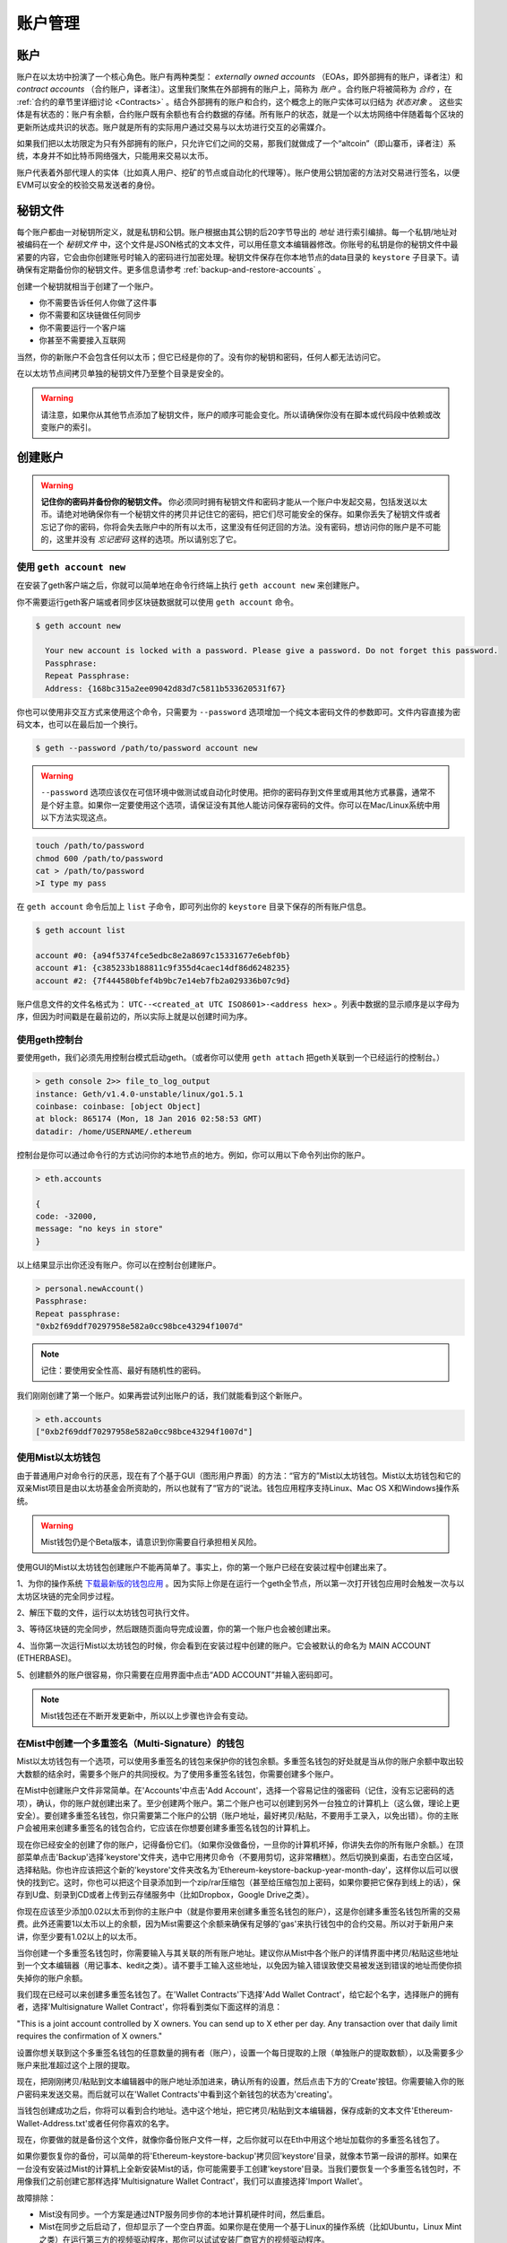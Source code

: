 ********************************************************************************
账户管理
********************************************************************************

.. _Accounts:

账户
================================================================================
账户在以太坊中扮演了一个核心角色。账户有两种类型： *externally owned accounts* （EOAs，即外部拥有的账户，译者注）和 *contract accounts* （合约账户，译者注）。这里我们聚焦在外部拥有的账户上，简称为 *账户* 。合约账户将被简称为 *合约* ，在 :ref:`合约的章节里详细讨论 <Contracts>` 。结合外部拥有的账户和合约，这个概念上的账户实体可以归结为 *状态对象* 。 这些实体是有状态的：账户有余额，合约账户既有余额也有合约数据的存储。所有账户的状态，就是一个以太坊网络中伴随着每个区块的更新所达成共识的状态。账户就是所有的实际用户通过交易与以太坊进行交互的必需媒介。

如果我们把以太坊限定为只有外部拥有的账户，只允许它们之间的交易，那我们就做成了一个“altcoin”（即山寨币，译者注）系统，本身并不如比特币网络强大，只能用来交易以太币。

账户代表着外部代理人的实体（比如真人用户、挖矿的节点或自动化的代理等）。账户使用公钥加密的方法对交易进行签名，以便EVM可以安全的校验交易发送者的身份。

秘钥文件
================================================================================
每个账户都由一对秘钥所定义，就是私钥和公钥。账户根据由其公钥的后20字节导出的 *地址* 进行索引编排。每一个私钥/地址对被编码在一个 *秘钥文件* 中，这个文件是JSON格式的文本文件，可以用任意文本编辑器修改。你账号的私钥是你的秘钥文件中最紧要的内容，它会由你创建账号时输入的密码进行加密处理。秘钥文件保存在你本地节点的data目录的 ``keystore`` 子目录下。请确保有定期备份你的秘钥文件。更多信息请参考 :ref:`backup-and-restore-accounts` 。

创建一个秘钥就相当于创建了一个账户。

* 你不需要告诉任何人你做了这件事
* 你不需要和区块链做任何同步
* 你不需要运行一个客户端
* 你甚至不需要接入互联网

当然，你的新账户不会包含任何以太币；但它已经是你的了。没有你的秘钥和密码，任何人都无法访问它。

在以太坊节点间拷贝单独的秘钥文件乃至整个目录是安全的。

.. Warning:: 请注意，如果你从其他节点添加了秘钥文件，账户的顺序可能会变化。所以请确保你没有在脚本或代码段中依赖或改变账户的索引。

.. _creating_an_account:

创建账户
================================================================================

.. Warning:: **记住你的密码并备份你的秘钥文件。** 你必须同时拥有秘钥文件和密码才能从一个账户中发起交易，包括发送以太币。请绝对地确保你有一个秘钥文件的拷贝并记住它的密码，把它们尽可能安全的保存。如果你丢失了秘钥文件或者忘记了你的密码，你将会失去账户中的所有以太币，这里没有任何迂回的方法。没有密码，想访问你的账户是不可能的，这里并没有 *忘记密码* 这样的选项。所以请别忘了它。

使用 ``geth account new``
--------------------------------------------------------------------------------

在安装了geth客户端之后，你就可以简单地在命令行终端上执行  ``geth account new`` 来创建账户。

你不需要运行geth客户端或者同步区块链数据就可以使用  ``geth account`` 命令。

.. code-block:: Bash

  $ geth account new

    Your new account is locked with a password. Please give a password. Do not forget this password.
    Passphrase:
    Repeat Passphrase:
    Address: {168bc315a2ee09042d83d7c5811b533620531f67}

你也可以使用非交互方式来使用这个命令，只需要为 ``--password`` 选项增加一个纯文本密码文件的参数即可。文件内容直接为密码文本，也可以在最后加一个换行。

.. code-block:: Bash

  $ geth --password /path/to/password account new

..  Warning::  ``--password`` 选项应该仅在可信环境中做测试或自动化时使用。把你的密码存到文件里或用其他方式暴露，通常不是个好主意。如果你一定要使用这个选项，请保证没有其他人能访问保存密码的文件。你可以在Mac/Linux系统中用以下方法实现这点。

.. code-block:: Bash

  touch /path/to/password
  chmod 600 /path/to/password
  cat > /path/to/password
  >I type my pass

在  ``geth account`` 命令后加上 ``list`` 子命令，即可列出你的 ``keystore`` 目录下保存的所有账户信息。

.. code-block:: Bash

  $ geth account list

  account #0: {a94f5374fce5edbc8e2a8697c15331677e6ebf0b}
  account #1: {c385233b188811c9f355d4caec14df86d6248235}
  account #2: {7f444580bfef4b9bc7e14eb7fb2a029336b07c9d}

账户信息文件的文件名格式为： ``UTC--<created_at UTC ISO8601>-<address hex>`` 。列表中数据的显示顺序是以字母为序，但因为时间戳是在最前边的，所以实际上就是以创建时间为序。


使用geth控制台
--------------------------------------------------------------------------------

要使用geth，我们必须先用控制台模式启动geth。（或者你可以使用 ``geth attach`` 把geth关联到一个已经运行的控制台。）

.. code-block:: Bash

  > geth console 2>> file_to_log_output
  instance: Geth/v1.4.0-unstable/linux/go1.5.1
  coinbase: coinbase: [object Object]
  at block: 865174 (Mon, 18 Jan 2016 02:58:53 GMT)
  datadir: /home/USERNAME/.ethereum

控制台是你可以通过命令行的方式访问你的本地节点的地方。例如，你可以用以下命令列出你的账户。

.. code-block:: Javascript

  > eth.accounts

  {
  code: -32000,
  message: "no keys in store"
  }

以上结果显示出你还没有账户。你可以在控制台创建账户。

.. code-block:: Javascript

  > personal.newAccount()
  Passphrase:
  Repeat passphrase:
  "0xb2f69ddf70297958e582a0cc98bce43294f1007d"

.. Note:: 记住：要使用安全性高、最好有随机性的密码。

我们刚刚创建了第一个账户。如果再尝试列出账户的话，我们就能看到这个新账户。

.. code-block:: Javascript

  > eth.accounts
  ["0xb2f69ddf70297958e582a0cc98bce43294f1007d"]


.. _using-mist-ethereum-wallet:

使用Mist以太坊钱包
--------------------------------------------------------------------------------

由于普通用户对命令行的厌恶，现在有了个基于GUI（图形用户界面）的方法：“官方的”Mist以太坊钱包。Mist以太坊钱包和它的双亲Mist项目是由以太坊基金会所资助的，所以也就有了“官方的”说法。钱包应用程序支持Linux、Mac OS X和Windows操作系统。

.. Warning:: Mist钱包仍是个Beta版本，请意识到你需要自行承担相关风险。

使用GUI的Mist以太坊钱包创建账户不能再简单了。事实上，你的第一个账户已经在安装过程中创建出来了。

1、为你的操作系统 `下载最新版的钱包应用 <https://github.com/ethereum/mist/releases>`_ 。因为实际上你是在运行一个geth全节点，所以第一次打开钱包应用时会触发一次与以太坊区块链的完全同步过程。

2、解压下载的文件，运行以太坊钱包可执行文件。

.. image:: img/51Downloading.png
   :width: 582px
   :height: 469px
   :scale: 75 %
   :alt: downloading-mist
   :align: center

3、等待区块链的完全同步，然后跟随页面向导完成设置，你的第一个账户也会被创建出来。

4、当你第一次运行Mist以太坊钱包的时候，你会看到在安装过程中创建的账户。它会被默认的命名为 MAIN ACCOUNT (ETHERBASE)。

.. image:: img/51OpeningScreen.png
   :width: 1024px
   :height: 938px
   :scale: 50 %
   :alt: opening-screen
   :align: center

5、创建额外的账户很容易，你只需要在应用界面中点击“ADD ACCOUNT”并输入密码即可。

.. Note:: Mist钱包还在不断开发更新中，所以以上步骤也许会有变动。


在Mist中创建一个多重签名（Multi-Signature）的钱包
--------------------------------------------------------------------------------

Mist以太坊钱包有一个选项，可以使用多重签名的钱包来保护你的钱包余额。多重签名钱包的好处就是当从你的账户余额中取出较大数额的结余时，需要多个账户的共同授权。为了使用多重签名钱包，你需要创建多个账户。

在Mist中创建账户文件非常简单。在'Accounts'中点击'Add Account'，选择一个容易记住的强密码（记住，没有忘记密码的选项），确认，你的账户就创建出来了。至少创建两个账户。第二个账户也可以创建到另外一台独立的计算机上（这么做，理论上更安全）。要创建多重签名钱包，你只需要第二个账户的公钥（账户地址，最好拷贝/粘贴，不要用手工录入，以免出错）。你的主账户会被用来创建多重签名的钱包合约，它应该在你想要创建多重签名钱包的计算机上。

现在你已经安全的创建了你的账户，记得备份它们。（如果你没做备份，一旦你的计算机坏掉，你讲失去你的所有账户余额。）在顶部菜单点击'Backup'选择'keystore'文件夹，选中它用拷贝命令（不要用剪切，这非常糟糕）。然后切换到桌面，右击空白区域，选择粘贴。你也许应该把这个新的'keystore'文件夹改名为'Ethereum-keystore-backup-year-month-day'，这样你以后可以很快的找到它。这时，你也可以把这个目录添加到一个zip/rar压缩包（甚至给压缩包加上密码，如果你要把它保存到线上的话），保存到U盘、刻录到CD或者上传到云存储服务中（比如Dropbox，Google Drive之类）。

你现在应该至少添加0.02以太币到你的主账户中（就是你要用来创建多重签名钱包的账户），这是你创建多重签名钱包所需的交易费。此外还需要1以太币以上的余额，因为Mist需要这个余额来确保有足够的'gas'来执行钱包中的合约交易。所以对于新用户来讲，你至少要有1.02以上的以太币。

当你创建一个多重签名钱包时，你需要输入与其关联的所有账户地址。建议你从Mist中各个账户的详情界面中拷贝/粘贴这些地址到一个文本编辑器（用记事本、kedit之类）。请不要手工输入这些地址，以免因为输入错误致使交易被发送到错误的地址而使你损失掉你的账户余额。

我们现在已经可以来创建多重签名钱包了。在'Wallet Contracts'下选择'Add Wallet Contract'，给它起个名字，选择账户的拥有者，选择'Multisignature Wallet Contract'，你将看到类似下面这样的消息：

"This is a joint account controlled by X owners. You can send up to X ether per day. Any transaction over that daily limit requires the confirmation of X owners."

设置你想关联到这个多重签名钱包的任意数量的拥有者（账户），设置一个每日提取的上限（单独账户的提取数额），以及需要多少账户来批准超过这个上限的提取。

现在，把刚刚拷贝/粘贴到文本编辑器中的账户地址添加进来，确认所有的设置，然后点击下方的'Create'按钮。你需要输入你的账户密码来发送交易。而后就可以在'Wallet Contracts'中看到这个新钱包的状态为'creating'。

当钱包创建成功之后，你将可以看到合约地址。选中这个地址，把它拷贝/粘贴到文本编辑器，保存成新的文本文件'Ethereum-Wallet-Address.txt'或者任何你喜欢的名字。

现在，你要做的就是备份这个文件，就像你备份账户文件一样，之后你就可以在Eth中用这个地址加载你的多重签名钱包了。

如果你要恢复你的备份，可以简单的将'Ethereum-keystore-backup'拷贝回'keystore'目录，就像本节第一段讲的那样。如果在一台没有安装过Mist的计算机上全新安装Mist的话，你可能需要手工创建'keystore'目录。当我们要恢复一个多重签名钱包时，不用像我们之前创建它那样选择'Multisignature Wallet Contract'，我们可以直接选择'Import Wallet'。

故障排除：

* Mist没有同步。一个方案是通过NTP服务同步你的本地计算机硬件时间，然后重启。

* Mist在同步之后启动了，但却显示了一个空白界面。如果你是在使用一个基于Linux的操作系统（比如Ubuntu，Linux Mint之类）在运行第三方的视频驱动程序，那你可以试试安装厂商官方的视频驱动程序。

* "Wrong password"提示。这应该是Mist当前版本的一个错误提示。重启Mist，这个问题应该就消失了（当然，你要输入正确的密码）。


使用Eth
--------------------------------------------------------------------------------

geth中与秘钥管理相关选项都可以在eth中以同样的方式使用。

以下是与账户相关的选项：

.. code-block:: Javascript

  > eth account list  // List all keys available in wallet.
  > eth account new   // Create a new key and add it to the wallet.
  > eth account update [<uuid>|<address> , ... ]  // Decrypt and re-encrypt given keys.
  > eth account import [<uuid>|<file>|<secret-hex>] // Import keys from given source and place in wallet.

以下是与钱包相关的选项：

.. code-block:: Javascript

  > eth wallet import <file> //Import a presale wallet.

.. Note:: 'account import'仅能用来导入通用的秘钥文件。'wallet import'选项只能用来导入预售的钱包。

通过集成的控制台也是可以进行秘钥管理的（比如内置的控制台或者geth关联的）：

.. code-block:: Javascript

  > web3.personal
  {
	listAccounts: [],
	getListAccounts: function(callback),
	lockAccount: function(),
	newAccount: function(),
	unlockAccount: function()
  }


Using EthKey (deprecated)
--------------------------------------------------------------------------------

Ethkey is a CLI tool of the C++ implementation that allows you to interact with the Ethereum wallet. With it you can list, inspect, create, delete and modify keys and inspect, create and sign transactions.

We will assume you have not yet run a client such as eth or anything in the Aleth series of clients. If you have, you can skip this section.
To create a wallet, run ``ethkey`` with the ``createwallet`` command:

.. code-block:: Bash

  > ethkey createwallet

Please enter a MASTER passphrase to protect your key store (make it strong!):
You'll be asked for a "master" passphrase. This protects your privacy and acts as a default password for any keys. You'll need to confirm it by entering the same text again.

.. Note:: Use a strong randomly generated password.

We can list the keys within the wallet simply by using the list command:

.. code-block:: Bash

  > ethkey list

  No keys found.

We haven't yet created any keys, and it's telling us so! Let's create one.

To create a key, we use the ``new`` command. To use it we must pass a name - this is the name we'll give to this account in the wallet. Let's call it "test":

.. code-block:: Bash

  > ethkey new test

Enter a passphrase with which to secure this account (or nothing to use the master passphrase).
It will prompt you to enter a passphrase to protect this key. If you just press enter, it'll use the default "master" passphrase. Typically this means you won't need to enter the passphrase for the key when you want to use the account (since it remembers the master passphrase). In general, you should try to use a different passphrase for each key since it prevents one compromised passphrase from giving access to other accounts. However, out of convenience you might decide that for low-security accounts to use the same passphrase.

Here, let's give it the incredibly imaginative passphrase of 123. (Never ever use simple passwords like this for anything else than ephemeral test accounts).
Once you enter a passphrase, it'll ask you to confirm it by entering again. Enter 123 a second time.
Because you gave it its own passphrase, it'll also ask you to provide a hint for this password which will be displayed to you whenever it asks you to enter it. The hint is stored in the wallet and is itself protected by the master passphrase. Enter the truly awful hint of 321 backwards.

.. code-block:: Bash

  > ethkey new test

  Enter a passphrase with which to secure this account (or nothing to use the master passphrase):
  Please confirm the passphrase by entering it again:
  Enter a hint to help you remember this passphrase: 321 backwards
  Created key 055dde03-47ff-dded-8950-0fe39b1fa101
    Name: test
    Password hint: 321 backwards
    ICAP: XE472EVKU3CGMJF2YQ0J9RO1Y90BC0LDFZ
    Raw hex: 0092e965928626f8880629cec353d3fd7ca5974f

All normal (aka direct) ICAP addresses begin with XE so you should be able to recognize them easily. Notice also that the key has another identifier after Created key. This is known as the UUID. This is a unique identifier for the key that has absolutely nothing to do with the account itself. Knowing it does nothing to help an attacker discover who you are on the network. It also happens to be the filename for the key, which you can find in either ~/.web3/keys (Mac or Linux) or $HOME/AppData/Web3/keys (Windows).
Now let's make sure it worked properly by listing the keys in the wallet:

.. code-block:: Bash

  > ethkey list
  055dde03-47ff-dded-8950-0fe39b1fa101 0092e965… XE472EVKU3CGMJF2YQ0J9RO1Y90BC0LDFZ  test

It reports one key on each line (for a total of one key here). In this case our key is stored in a file 055dde... and has an ICAP address beginning XE472EVK.... Not especially easy things to remember so rather helpful that it has its proper name, test, too.

Importing your presale wallet
================================================================================


Using Mist Ethereum wallet
--------------------------------------------------------------------------------

Importing your presale wallet using the GUI Mist Ethereum wallet is very easy. In fact, you will be asked if you want to import your presale wallet during the installation of the app.

.. Warning:: Mist wallet is beta software. Beware and use it at your own risk.

Instructions for installing the Mist Ethereum wallet are given in the section :ref:`Creating an account: Using Mist Ethereum wallet <using-mist-ethereum-wallet>`.

Simply drag-and-drop your ``.json`` presale wallet file into the designated area and enter your password to import your presale account.

.. image:: img/51PresaleImportInstall.png
   :width: 582px
   :height: 469px
   :scale: 75 %
   :alt: presale-import
   :align: center

If you choose not to import your presale wallet during installation of the app, you can import it at any time by selecting the ``Accounts`` menu in the app’s menu bar and then selecting ``Import Pre-sale Accounts``.

.. Note:: The Mist wallet is still in active development, so details of the steps outlined above may change with upgrades.

Using geth
--------------------------------------------------------------------------------

If you have a standalone installation of geth, importing your presale wallet is accomplished by executing the following command in a terminal:

.. code-block:: Bash

  geth wallet import /path/to/my/presale-wallet.json

You will be prompted to enter your password.

Updating an account
================================================================================

You are able to upgrade your keyfile to the latest keyfile format and/or upgrade your keyfile password.

Using geth
--------------------------------------------------------------------------------

You can update an existing account on the command line with the ``update`` subcommand with the account address or index as parameter. Remember that the account index reflects the order of creation (lexicographic order of keyfile names containing the creation time).

.. code-block:: Bash

  geth account update b0047c606f3af7392e073ed13253f8f4710b08b6

or

.. code-block:: Bash

  geth account update 2

For example:

.. code-block:: Bash

  $ geth account update a94f5374fce5edbc8e2a8697c15331677e6ebf0b

  Unlocking account a94f5374fce5edbc8e2a8697c15331677e6ebf0b | Attempt 1/3
  Passphrase:
  0xa94f5374fce5edbc8e2a8697c15331677e6ebf0b
  account 'a94f5374fce5edbc8e2a8697c15331677e6ebf0b' unlocked.
  Please give a new password. Do not forget this password.
  Passphrase:
  Repeat Passphrase:
  0xa94f5374fce5edbc8e2a8697c15331677e6ebf0b

The account is saved in the newest version in encrypted format, you are prompted for a passphrase to unlock the account and another to save the updated file. This same command can be used to migrate an account of a deprecated format to the newest format or change the password for an account.

For non-interactive use the passphrase can be specified with the ``--password`` flag:

.. code-block:: Bash

  geth --password <passwordfile> account update a94f5374fce5edbc8e2a8697c15331677e6ebf0bs

Since only one password can be given, only format update can be performed, changing your password is only possible interactively.

.. Note:: account update has the side effect that the order of your accounts may change. After a successful update, all previous formats/versions of that same key will be removed!


.. _backup-and-restore-accounts:

Backup and restore accounts
================================================================================

Manual backup/restore
--------------------------------------------------------------------------------

You must have an account’s keyfile to be able to send any transaction from that account. Keyfiles are found in the keystore subdirectory of your Ethereum node’s data directory. The default data directory locations are platform specific:

- Windows: ``C:\Users\username\%appdata%\Roaming\Ethereum\keystore``
- Linux: ``~/.ethereum/keystore``
- Mac: ``~/Library/Ethereum/keystore``

To backup your keyfiles (accounts), copy either the individual keyfiles within the ``keystore`` subdirectory or copy the entire ``keystore`` folder.

To restore your keyfiles (accounts), copy the keyfiles back into the ``keystore`` subdirectory, where they were originally.

Importing an unencrypted private key
--------------------------------------------------------------------------------

Importing an unencrypted private key is supported by ``geth``

.. code-block:: Bash

  geth account import /path/to/<keyfile>

This command imports an unencrypted private key from the plain text file ``<keyfile>`` and creates a new account and prints the address.
The keyfile is assumed to contain an unencrypted private key as canonical EC raw bytes encoded into hex.
The account is saved in encrypted format, you are prompted for a passphrase. You must remember this passphrase to unlock your account in the future.

An example where the data directory is specified. If the ``--datadir`` flag is not used, the new account will be created in the default data directory, i.e., the keyfile will be placed in the ``keystore`` subdirectory of the data directory.

.. code-block:: Bash

  $ geth --datadir /someOtherEthDataDir  account import ./key.prv
  The new account will be encrypted with a passphrase.
  Please enter a passphrase now.
  Passphrase:
  Repeat Passphrase:
  Address: {7f444580bfef4b9bc7e14eb7fb2a029336b07c9d}

For non-interactive use the passphrase can be specified with the ``--password`` flag:

.. code-block:: Bash

  geth --password <passwordfile> account import <keyfile>


.. Note:: Since you can directly copy your encrypted accounts to another Ethereum instance, this import/export mechanism is not needed when you transfer an account between nodes.

.. Warning:: When you copy keys into an existing node's ``keystore``, the order of accounts you are used to may change. Therefore you make sure you either do not rely on the account order or double-check and update the indexes used in your scripts.
